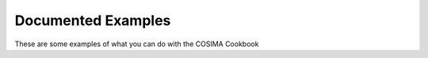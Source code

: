 Documented Examples
===================

These are some examples of what you can do with the COSIMA Cookbook